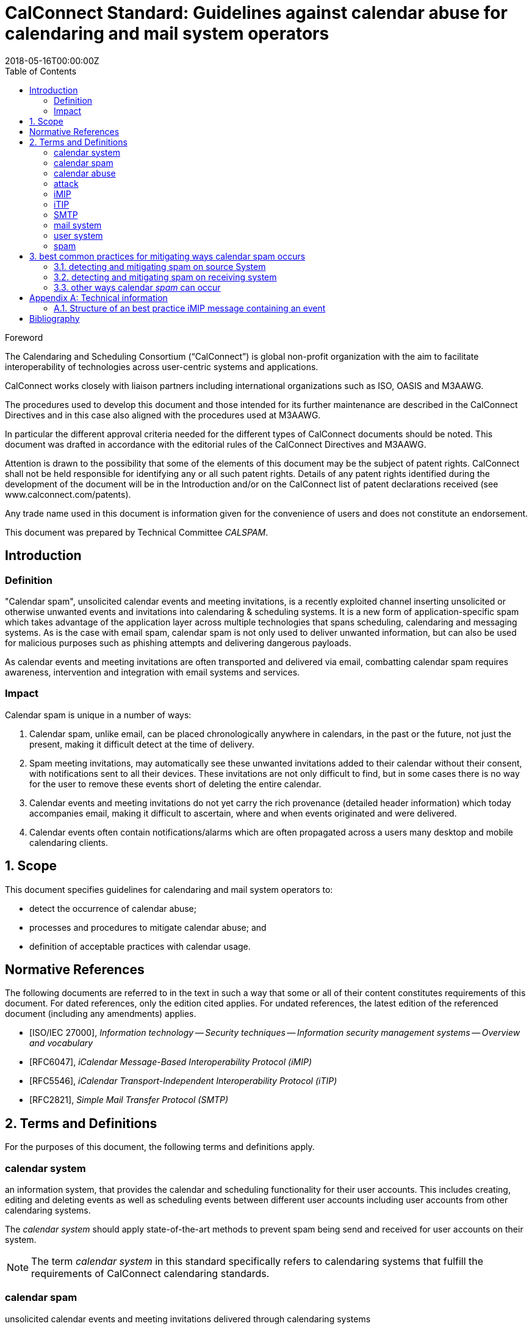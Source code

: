 = CalConnect Standard: Guidelines against calendar abuse for calendaring and mail system operators
:title: Guidelines against calendar abuse for calendaring and mail system operators
:docnumber: CD 18XX
:status: working-draft
:doctype: standard
:edition: 1
:copyright-year: 2018
:revdate: 2018-05-16T00:00:00Z
:language: en
:technical-committee: CALSPAM
:draft:
:toc:

.Foreword
The Calendaring and Scheduling Consortium ("`CalConnect`") is global non-profit
organization with the aim to facilitate interoperability of technologies across
user-centric systems and applications.

CalConnect works closely with liaison partners including international
organizations such as ISO, OASIS and M3AAWG.

The procedures used to develop this document and those intended for its further
maintenance are described in the CalConnect Directives and in this case also aligned
with the procedures used at M3AAWG.

In particular the different approval criteria needed for the different types of
CalConnect documents should be noted. This document was drafted in accordance with the
editorial rules of the CalConnect Directives and M3AAWG.

Attention is drawn to the possibility that some of the elements of this
document may be the subject of patent rights. CalConnect shall not be held responsible
for identifying any or all such patent rights. Details of any patent rights
identified during the development of the document will be in the Introduction
and/or on the CalConnect list of patent declarations received (see
www.calconnect.com/patents).

Any trade name used in this document is information given for the convenience
of users and does not constitute an endorsement.

This document was prepared by Technical Committee _{technical-committee}_.


:sectnums!:
== Introduction

=== Definition

"Calendar spam", unsolicited calendar events and meeting invitations, is a recently
exploited channel inserting unsolicited or otherwise unwanted events and invitations into
calendaring & scheduling systems. It is a new form of application-specific spam which
takes advantage of the application layer across multiple technologies that spans
scheduling, calendaring and messaging systems.
As is the case with email spam, calendar spam is not only used to deliver unwanted
information, but can also be used for malicious purposes such as phishing attempts
and delivering dangerous payloads.

As calendar events and meeting invitations are often transported and delivered via
email, combatting calendar spam requires awareness, intervention and integration
with email systems and services.

=== Impact

Calendar spam is unique in a number of ways:

. Calendar spam, unlike email, can be placed chronologically anywhere in calendars, in
the past or the future, not just the present, making it difficult detect at the time of
delivery.

. Spam meeting invitations, may automatically see these unwanted invitations added to
their calendar without their consent, with notifications sent to all their devices.
These invitations are not only difficult to find, but in some cases there is no way for
the user to remove these events short of deleting the entire calendar.

. Calendar events and meeting invitations do not yet carry the rich provenance (detailed
header information) which today accompanies email, making it difficult to ascertain,
where and when events originated and were delivered.

. Calendar events often contain notifications/alarms which are often propagated across
a users many desktop and mobile calendaring clients.

:sectnums:
== Scope

This document specifies guidelines for calendaring and mail system operators to:

* detect the occurrence of calendar abuse;

* processes and procedures to mitigate calendar abuse; and

* definition of acceptable practices with calendar usage.


[bibliography]
== Normative References

The following documents are referred to in the text in such a way that some or
all of their content constitutes requirements of this document. For dated
references, only the edition cited applies. For undated references, the latest
edition of the referenced document (including any amendments) applies.

// Insert references here:
* [[[ISO27000,ISO/IEC 27000]]], _Information technology -- Security techniques -- Information security management systems -- Overview and vocabulary_
* [[[iMIP,RFC6047]]], _iCalendar Message-Based Interoperability Protocol (iMIP)_
* [[[iTIP,RFC5546]]], _iCalendar Transport-Independent Interoperability Protocol (iTIP)_
* [[[SMTP,RFC2821]]], _Simple Mail Transfer Protocol (SMTP)_

== Terms and Definitions

For the purposes of this document, the following terms and definitions apply.

:sectnums!:

[[calendar-system]]
=== calendar system

an information system, that provides the calendar and scheduling functionality for their 
user accounts. This includes creating, editing and deleting events as well as scheduling 
events between different user accounts including user accounts from other calendaring 
systems.

The _calendar system_ should apply state-of-the-art methods to prevent spam being send and 
received for user accounts on their system.

NOTE: The term _calendar system_ in this standard specifically refers
to calendaring systems that fulfill the requirements of CalConnect
calendaring standards.

[[calendar-spam]]
=== calendar spam

unsolicited calendar events and meeting invitations delivered through calendaring systems

[[calendar-abuse]]
=== calendar abuse

malicious usage of a _calendar system_ (<<calendar-system>>),
possibly leading to an _attack_ (<<ISO27000,ISO/IEC 27000 3.2>>)
on the receiving user

[[attack]]
=== attack

attempt to destroy, expose, alter, disable, steal or gain unauthorized
access to or make unauthorized use of an asset

[.source]
<<ISO27000>>

[[iMIP]]
=== iMIP

iCalendar Message-Based Interoperability Protocol (iMIP)

[.source]
<<iMIP>>

[[iTIP]]
=== iTIP

iCalendar Transport-Independent Interoperability Protocol (iTIP)

[.source]
<<iTIP>>

[[SMTP]]
=== SMTP

Simple Mail Transfer Protocol

[.source]
<<SMTP>>


[[mail-system]]
=== mail system

an information system that provides mail functionality. The most used method to send 
calendar invites between users is _iMIP_ <<iMIP>>, a way of exchanging _iTIP_ messages 
using email. Therefor _mail systems_ play a vital role in connecting users from different 
providers by creating events and inviting other users to join. Mail systems are used to 
transport the calendar relevant information from organizers to attendees of events.

The _mail system_ should apply state-of-the-art methods to prevent spam being send and 
received for user accounts on their system.

[[user-system]]
=== user system

an information system that provides authentication and autorisation functionality. The 
_user system_ should prevent fake, bot or spam registrations in order to limit the
number of user accounts on their system, that can later be used for creating spam 
(either mail or calendar).

The _user system_ should also prevent real user accounts being compromised by 
malicious actors by providing state-of-the-art authentication methods e.g. two-factor-
authentication. 

[[spam]]
=== spam

unsolicited information


:sectnums:
== best common practices for mitigating ways calendar spam occurs

=== detecting and mitigating spam on source System

User accounts could be compromised by malicious actors or free hosting providers could 
be abused with bots signing up for free accounts. These accounts are then used to create 
calendar spam events. The calendar system uses templating to send an email invitation 
with the calendar event attached and the event content will also be inserted into body 
of the email.  The "source" hosting provider should take steps to detect and mitigate this 
internal abuse on the calendar system and the email system. 

==== using calendar systems

There are different best common practices that can be applied here:

. abuse detection on frontend usage using input as network/IPs, user agents, click rate /
path

. checking the event content (subject, description, recurrence, number of attendees, 
links, ...) for typical spam pattern before creating the event and sending the email 
invitations

with possible actions if potential spam is detected e.g. not sending, display frontend 
error or feedback, alert user account, apply rate limiting, demand solving captcha before 
sending and more. 

==== using smtp

There are different best common practices that can be applied here:

. abuse detection for smtp access using input as network, DNSBL, ...

. check email for spam pattern (malicious content, blacklisted/known phishing URLs, ...) 
using standard email anti-spam scanning applications

with possible actions if potential spam is detected e.g. not sending, using specific 
black mailer for sending indicating receivers about potential spam content and more.


=== detecting and mitigating spam on receiving system

Spam events are typically received by recipients in two ways:

. via email from an external system, or 

. directly from another account (bot or compromised) within the _calendar system_

Events from internal accounts may propagate natively within the _calendar system_ or they 
may propagate over email, depending on implementation.  The "receiving" hosting provider 
can take steps to detect and mitigate the "external" abuse on the _calendar system_ and 
the _mail system_.

==== mail system

There are different best common practices that can be applied here:

. abuse detection for receiving email including input as network, mail header/
structure, ...

. check email for spam pattern using standard email anti-spam scanning applications, 
DNSBLs, URIBLs, etc.

. check sender From address reputation using internal and external sources e.g. subscribe 
to InfoSec feeds of known malicious addresses, organiser on white list, ...

with possible actions if potential spam detected e.g. not accepting (reject or discard), 
putting in quarantaine or spam folder. As some of these actions do not deliver the email 
to the user and no interaction with the _calendar system_ occurs, the recipient 
has no way to handle false positives. Therefor these actions can only be taken if the 
_mail system_ is very certain about this being abuse or spam. For these events also the 
interaction with the _calendar system_ should not be initiated.

For some of the milder action e.g. putting in spam folder, the user should be offered 
options, that allow these emails to be marked as false positives and offer manual insert 
into calendar option in app/web app/... 

==== interaction between _mail system_ and _calendar system_

When interacting between _mail system_ and _calendar system_ the following best common 
practices should be applied:

. the events should be parsed on _calendar system_ side as the domain knowledge about
how events are structured is there (and not in the _mail system_)

. the event content should be checked for spam pattern (subject, description, recurrence, 
links, ...) to determine the likeliness being _spam_

. depending on the likeliness being _spam_, rules should be applied offered in the 
users settings for insert (e.g. only automatic insert for organisers on a white 
list/personal address book, state of this events in availability of calendar (e.g. free, 
conditional or blocked))

with possible actions if potential spam detected e.g. not automatically inserting, 
deactivated notifications, ... 

==== _calendar system_

Besides inserting or not inserting the received events into the user calendar
during the interaction between _mail system_ and _calendar system_, the _calendar
system_ should offer these best common practices:

. offer delete option for unwanted events e.g. mark as spam in app/web app/... in order
to give the user the option for deleting the unwanted event without notifying the 
organizer. Does ARF need to be extended for calendar abuse reporting?

. store information about how an event was inserted into the users calendar e.g. Mail ID
in order to be able to inform the user about this and prevent extended information for 
being able to inform the sending system about the abuse

with possible actions if spam is detected by the user e.g. sending Feedback loop if 
MailID and original email is still available in the _mail system_.

=== other ways calendar _spam_ can occur

==== subscribing to shared calendars containing malicious events

Another way how malicious events can end up in users calendar are shared calendars 
being manipulated on origin side. Popular calendars e.g. official vacation/bank holidays
in countries or states or schedules of populat sports clubs could be target for phishing 
/ taken over by spammers.

Single malicious events within these subscribed calendars can not be deleted if shared 
read-only. More robust controls may be needed for calendar subscribers, but unsubscribing 
the specific calendar can solve the problem on an all or nothing approach (also the 
wanted events are then unsubscribed and deleted from users calendar).

==== _iTIP_

Calendar systems using _iTIP_ for direct communication between each other e.g. within
the same _calendar system_ also need to consider and implement anti-abuse options as
mentioned above.

==== conclusion

...


[[AnnexA]]
[appendix,obligation=informative]
== Technical information

=== Structure of an best practice iMIP message containing an event

Email messages may have more than a single iCalendar file attached, but the best practice 
is to only attach a single _iMIP_ file to each email.

The recommended structure the email is as follows:

[source,json]
----
 multipart/mixed 
    multipart/alternative 
        text/plain
        text/html 
    text/calendar; method=REQUEST
    application/ics (with a content-disposition:attachment) BASE64
----

This structure is based on interoperability testing with various existing implementations. 
Some clients will only see the part with the standard text/calendar content-type and the 
method header. Other clients are only able to attached parts with application/ics (which 
is non-standard)

It is also recommended that the filename of the application/ics part end with .ics.

Some vendors add links within the HTML part which can be used from non-calendaring-aware 
email clients to accept or decline a request without having to process the calendar parts 
at all. The server just updates the ORGANIZER’s copy of the event based on the link 
clicked.

When using standard conform _calendar systems_ the structure of the email will be like
above and the text/plain and text/html part of the message in the body will also include 
information of the event e.g. subject, description, ... . This does not prevent spammers 
from not including this potential malicious content besides the attached files, so all
parts need to be parsed to detect malicious content in events. 

[bibliography]
== Bibliography

* [[[ISO27000,ISO/IEC 27000:2018]]], _Information technology -- Security techniques -- Information security management systems -- Overview and vocabulary_ https://www.iso.org/standard/73906.html
* [[[iMIP,RFC6047]]], _iCalendar Message-Based Interoperability Protocol (iMIP)_ https://tools.ietf.org/html/rfc6047
* [[[iTIP,RFC5546]]], _iCalendar Transport-Independent Interoperability Protocol (iTIP)_ https://tools.ietf.org/html/rfc5546
* [[[SMTP,RFC2821]]], _Simple Mail Transfer Protocol (SMTP)_ https://tools.ietf.org/html/rfc2821

